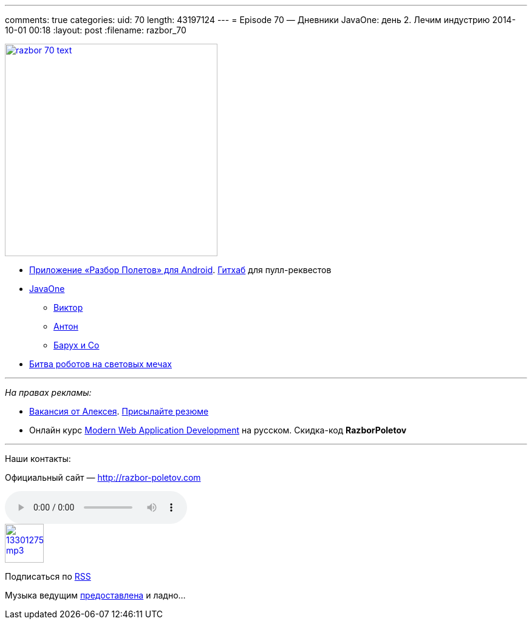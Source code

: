 ---
comments: true
categories:
uid: 70
length: 43197124
---
= Episode 70 — Дневники JavaOne: день 2. Лечим индустрию
2014-10-01 00:18
:layout: post
:filename: razbor_70

image::http://razbor-poletov.com/images/razbor_70_text.jpg[width="350" height="350" link="http://razbor-poletov.com/images/razbor_70_text.jpg" align="center"]

* https://play.google.com/store/apps/details?id=com.shonenfactory.razborpoletov[Приложение
«Разбор Полетов» для Android].
https://github.com/rsi2m/RazborPoletov[Гитхаб] для пулл-реквестов
* https://www.oracle.com/javaone/index.html[JavaOne]
** https://oracleus.activeevents.com/2014/connect/sessionDetail.ww?SESSION_ID=3503[Виктор]
** https://oracleus.activeevents.com/2014/connect/sessionDetail.ww?SESSION_ID=1724[Антон]
** https://oracleus.activeevents.com/2014/connect/sessionDetail.ww?SESSION_ID=1752[Барух
и Co]
* http://instagram.com/p/tmUEj6JtuO[Битва роботов на световых мечах]

'''''

_На правах рекламы:_

* http://www.startupjobs.asia/job/3790-senior-java-engineer-technical-paktor--singapore[Вакансия
от Алексея]. mailto:alexey@abashev.ru[Присылайте резюме]
* Онлайн курс
http://www.eventbrite.com/e/modern-web-application-development-for-java-programmers-in-russian-november-23-2014-tickets-13047171441[Modern
Web Application Development] на русском. Скидка-код *RazborPoletov*

'''''

Наши контакты:

Официальный сайт — http://razbor-poletov.com

audio::http://traffic.libsyn.com/razborpoletov/razbor_70.mp3[]
image::http://2.bp.blogspot.com/-qkfh8Q--dks/T0gixAMzuII/AAAAAAAAHD0/O5LbF3vvBNQ/s200/1330127522_mp3.png[link="http://traffic.libsyn.com/razborpoletov/razbor_70.mp3" width="64" height="64"]


Подписаться по http://feeds.feedburner.com/razbor-podcast[RSS]

Музыка ведущим
http://www.audiobank.fm/single-music/27/111/More-And-Less/[предоставлена]
и ладно...
